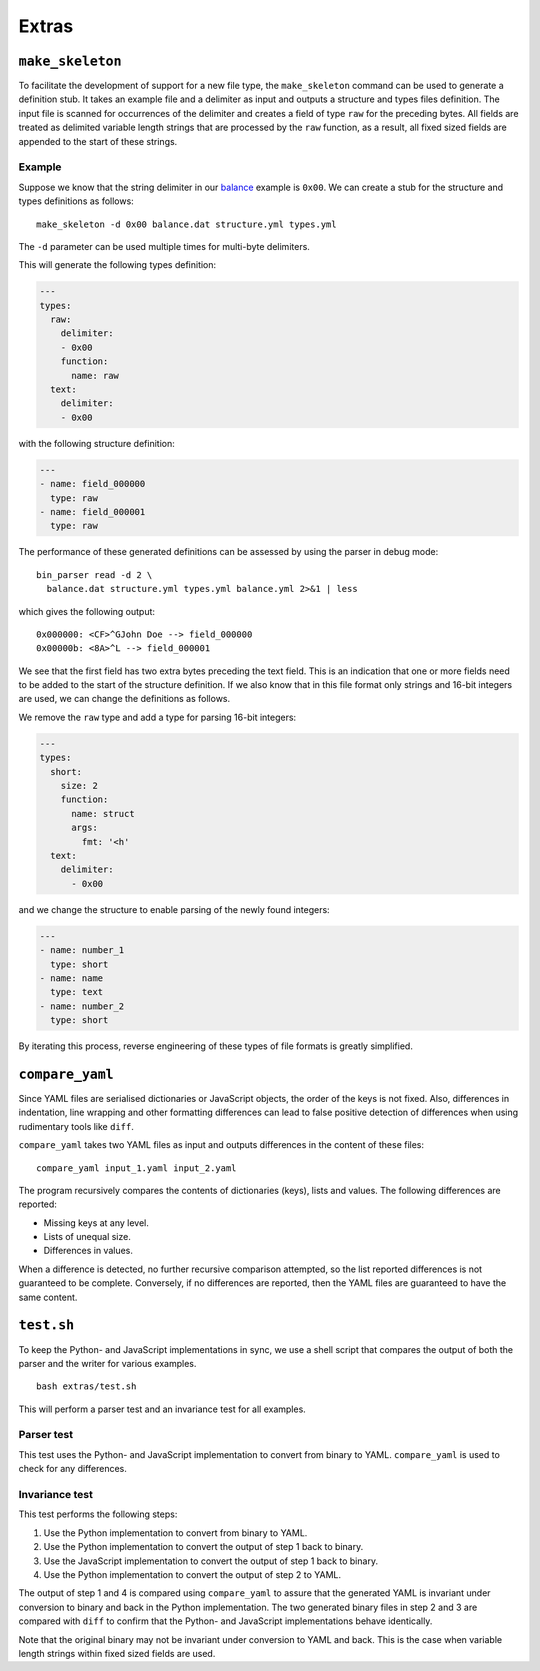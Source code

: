 Extras
======

``make_skeleton``
-----------------

To facilitate the development of support for a new file type, the
``make_skeleton`` command can be used to generate a definition stub. It takes
an example file and a delimiter as input and outputs a structure and types
files definition. The input file is scanned for occurrences of the delimiter
and creates a field of type ``raw`` for the preceding bytes. All fields are
treated as delimited variable length strings that are processed by the ``raw``
function, as a result, all fixed sized fields are appended to the start of
these strings.

Example
~~~~~~~

Suppose we know that the string delimiter in our balance_ example is ``0x00``.
We can create a stub for the structure and types definitions as follows:

::

    make_skeleton -d 0x00 balance.dat structure.yml types.yml

The ``-d`` parameter can be used multiple times for multi-byte delimiters.

This will generate the following types definition:

.. code:: yaml

    ---
    types:
      raw:
        delimiter:
        - 0x00
        function:
          name: raw
      text:
        delimiter:
        - 0x00

with the following structure definition:

.. code:: yaml

    ---
    - name: field_000000
      type: raw
    - name: field_000001
      type: raw

The performance of these generated definitions can be assessed by using the
parser in debug mode:

::

    bin_parser read -d 2 \
      balance.dat structure.yml types.yml balance.yml 2>&1 | less

which gives the following output:

::

    0x000000: <CF>^GJohn Doe --> field_000000
    0x00000b: <8A>^L --> field_000001

We see that the first field has two extra bytes preceding the text field. This
is an indication that one or more fields need to be added to the start of the
structure definition. If we also know that in this file format only strings and
16-bit integers are used, we can change the definitions as follows.

We remove the ``raw`` type and add a type for parsing 16-bit integers:

.. code:: yaml

    ---
    types:
      short:
        size: 2
        function:
          name: struct
          args:
            fmt: '<h'
      text:
        delimiter:
          - 0x00

and we change the structure to enable parsing of the newly found integers:

.. code:: yaml

    ---
    - name: number_1
      type: short
    - name: name
      type: text
    - name: number_2
      type: short

By iterating this process, reverse engineering of these types of file formats
is greatly simplified.

``compare_yaml``
----------------

Since YAML files are serialised dictionaries or JavaScript objects, the order
of the keys is not fixed. Also, differences in indentation, line wrapping and
other formatting differences can lead to false positive detection of
differences when using rudimentary tools like ``diff``.

``compare_yaml`` takes two YAML files as input and outputs differences in the
content of these files:

::

    compare_yaml input_1.yaml input_2.yaml

The program recursively compares the contents of dictionaries (keys), lists and
values. The following differences are reported:

- Missing keys at any level.
- Lists of unequal size.
- Differences in values.

When a difference is detected, no further recursive comparison attempted, so
the list reported differences is not guaranteed to be complete. Conversely, if
no differences are reported, then the YAML files are guaranteed to have the
same content.

``test.sh``
-----------

To keep the Python- and JavaScript implementations in sync, we use a shell
script that compares the output of both the parser and the writer for various
examples.

::

    bash extras/test.sh

This will perform a parser test and an invariance test for all examples.

Parser test
~~~~~~~~~~~

This test uses the Python- and JavaScript implementation to convert from binary
to YAML. ``compare_yaml`` is used to check for any differences.

Invariance test
~~~~~~~~~~~~~~~

This test performs the following steps:

1. Use the Python implementation to convert from binary to YAML.
2. Use the Python implementation to convert the output of step 1 back to
   binary.
3. Use the JavaScript implementation to convert the output of step 1 back to
   binary.
4. Use the Python implementation to convert the output of step 2 to YAML.

The output of step 1 and 4 is compared using ``compare_yaml`` to assure that
the generated YAML is invariant under conversion to binary and back in the
Python implementation. The two generated binary files in step 2 and 3 are
compared with ``diff`` to confirm that the Python- and JavaScript
implementations behave identically.

Note that the original binary may not be invariant under conversion to YAML and
back. This is the case when variable length strings within fixed sized fields
are used.


.. _balance: examples/balance
